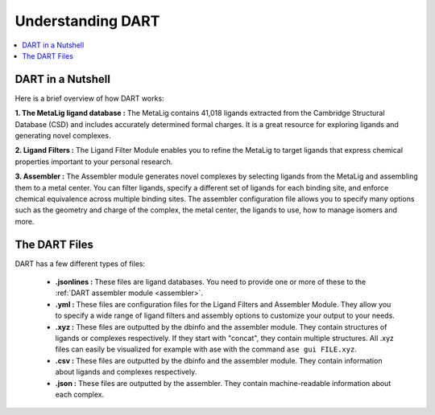.. _dart_workflow:

Understanding DART
===============================

.. contents:: :local:

DART in a Nutshell
---------------------------------

Here is a brief overview of how DART works:

**1. The MetaLig ligand database :** The MetaLig contains 41,018 ligands extracted from the Cambridge Structural Database (CSD) and includes accurately determined formal charges. It is a great resource for exploring ligands and generating novel complexes.

**2. Ligand Filters :** The Ligand Filter Module enables you to refine the MetaLig to target ligands that express chemical properties important to your personal research.

**3. Assembler :** The Assembler module generates novel complexes by selecting ligands from the MetaLig and assembling them to a metal center. You can filter ligands, specify a different set of ligands for each binding site, and enforce chemical equivalence across multiple binding sites. The assembler configuration file allows you to specify many options such as the geometry and charge of the complex, the metal center, the ligands to use, how to manage isomers and more.

The DART Files
-------------------------------------------

DART has a few different types of files:

    - **.jsonlines :** These files are ligand databases. You need to provide one or more of these to the :ref:`DART assembler module <assembler>`.
    - **.yml :** These files are configuration files for the Ligand Filters and Assembler Module. They allow you to specify a wide range of ligand filters and assembly options to customize your output to your needs.
    - **.xyz :** These files are outputted by the dbinfo and the assembler module. They contain structures of ligands or complexes respectively. If they start with "concat", they contain multiple structures. All .xyz files can easily be visualized for example with ase with the command ``ase gui FILE.xyz``.
    - **.csv :** These files are outputted by the dbinfo and the assembler module. They contain information about ligands and complexes respectively.
    - **.json :** These files are outputted by the assembler. They contain machine-readable information about each complex.


